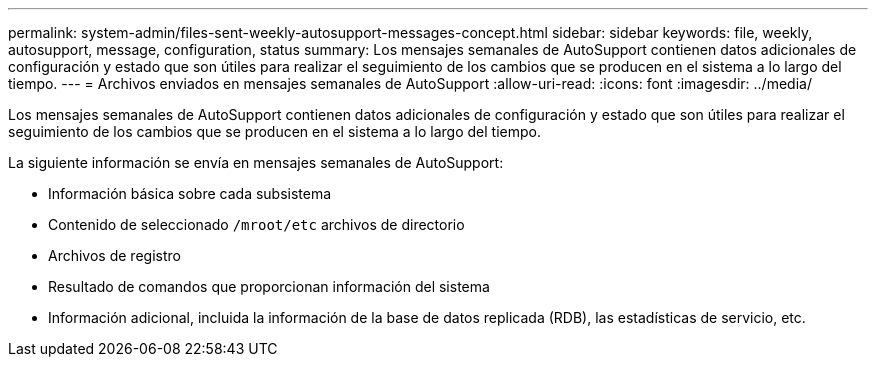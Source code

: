 ---
permalink: system-admin/files-sent-weekly-autosupport-messages-concept.html 
sidebar: sidebar 
keywords: file, weekly, autosupport, message, configuration, status 
summary: Los mensajes semanales de AutoSupport contienen datos adicionales de configuración y estado que son útiles para realizar el seguimiento de los cambios que se producen en el sistema a lo largo del tiempo. 
---
= Archivos enviados en mensajes semanales de AutoSupport
:allow-uri-read: 
:icons: font
:imagesdir: ../media/


[role="lead"]
Los mensajes semanales de AutoSupport contienen datos adicionales de configuración y estado que son útiles para realizar el seguimiento de los cambios que se producen en el sistema a lo largo del tiempo.

La siguiente información se envía en mensajes semanales de AutoSupport:

* Información básica sobre cada subsistema
* Contenido de seleccionado `/mroot/etc` archivos de directorio
* Archivos de registro
* Resultado de comandos que proporcionan información del sistema
* Información adicional, incluida la información de la base de datos replicada (RDB), las estadísticas de servicio, etc.

